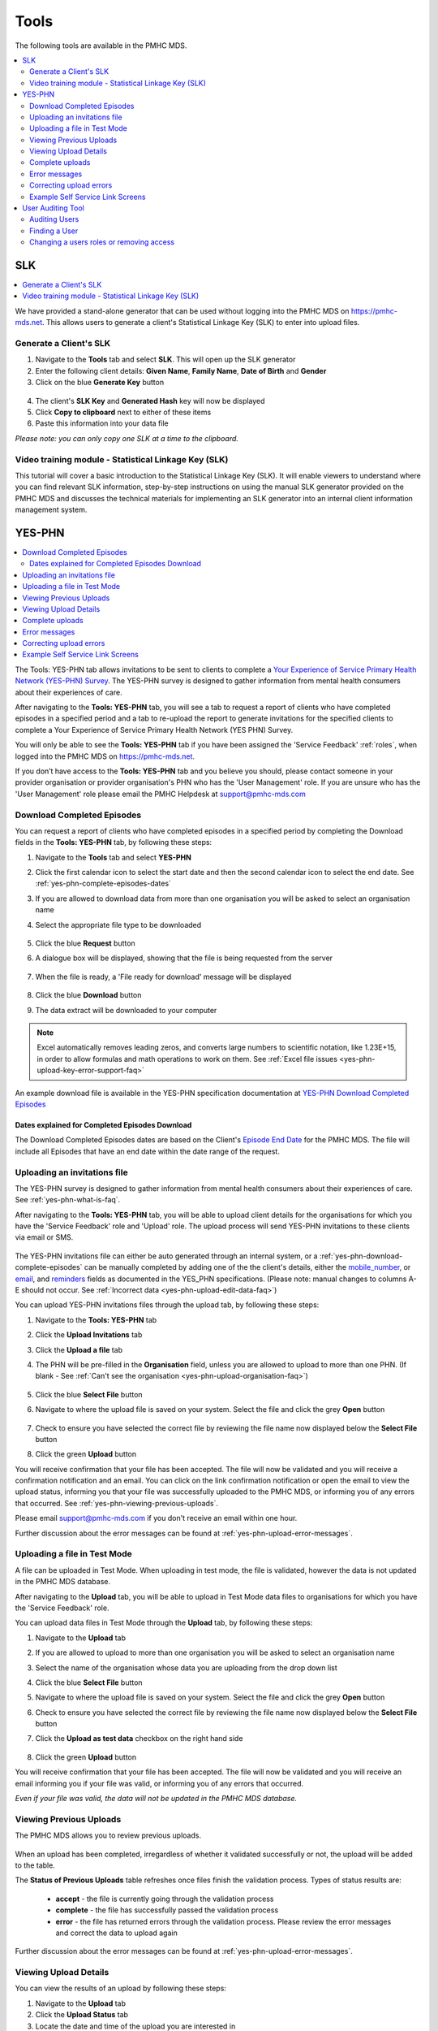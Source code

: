 .. _tools:

Tools
=======

The following tools are available in the PMHC MDS.

.. contents::
   :local:
   :depth: 2

.. _slk-generator:

SLK
---

.. contents::
   :local:
   :depth: 2

We have provided a stand-alone generator that can be used without logging into
the PMHC MDS on https://pmhc-mds.net. This allows users to generate a client's
Statistical Linkage Key (SLK) to enter into upload files.

.. figure:: screen-shots/slk-generator.png
   :alt: PMHC MDS SLK Generator

.. _SLK-generate:

Generate a Client's SLK
^^^^^^^^^^^^^^^^^^^^^^^

1. Navigate to the **Tools** tab and select **SLK**. This will open up the SLK generator
2. Enter the following client details: **Given Name**, **Family Name**, **Date of Birth** and
   **Gender**
3. Click on the blue **Generate Key** button

.. figure:: screen-shots/slk-generated.png
   :alt: PMHC MDS Generated SLK

4. The client's **SLK Key** and **Generated Hash** key will now be displayed
5. Click **Copy to clipboard** next to either of these items
6. Paste this information into your data file

*Please note: you can only copy one SLK at a time to the clipboard.*

.. _video-training-module-SLK:

Video training module - Statistical Linkage Key (SLK)
^^^^^^^^^^^^^^^^^^^^^^^^^^^^^^^^^^^^^^^^^^^^^^^^^^^^^

This tutorial will cover a basic introduction to the Statistical Linkage Key (SLK).
It will enable viewers to understand where you can find relevant SLK information,
step-by-step instructions on using the manual SLK generator provided on the PMHC MDS
and discusses the technical materials for implementing an SLK generator into an
internal client information management system.

.. raw:: html

  <iframe width="560" height="315" src="https://www.youtube.com/embed/YWv4pBOvntw" title="YouTube video player" frameborder="0" allow="accelerometer; autoplay; clipboard-write; encrypted-media; gyroscope; picture-in-picture" allowfullscreen></iframe>


.. _yes-phn:

YES-PHN
-------

.. contents::
   :local:
   :depth: 2

The Tools: YES-PHN tab allows invitations to be sent to clients to complete a
`Your Experience of Service Primary Health Network (YES-PHN) Survey <https://www.amhocn.org/publications/your-experience-service-primary-health-network-yes-phn-survey>`_. The YES-PHN
survey is designed to gather information from mental health consumers about their
experiences of care.

After navigating to the **Tools: YES-PHN** tab, you will see a tab to request a report of
clients who have completed episodes in a specified period and a tab to re-upload the
report to generate invitations for the specified clients to complete a
Your Experience of Service Primary Health Network (YES PHN) Survey.

You will only be able to see the **Tools: YES-PHN** tab if you have been assigned
the 'Service Feedback' :ref:`roles`, when logged into the PMHC MDS on https://pmhc-mds.net.

If you don’t have access to the **Tools: YES-PHN** tab and you believe you should, please
contact someone in your provider organisation or provider organisation's PHN
who has the 'User Management' role. If you are unsure who has the 'User Management'
role please email the PMHC Helpdesk at support@pmhc-mds.com

.. figure:: screen-shots/yes-phn.png
   :alt: PMHC MDS SLK Generator

.. _yes-phn-download-complete-episodes:

Download Completed Episodes
^^^^^^^^^^^^^^^^^^^^^^^^^^^

You can request a report of clients who have completed episodes in a specified period by completing
the Download fields in the **Tools: YES-PHN** tab, by following these steps:

1. Navigate to the **Tools** tab and select **YES-PHN**
2. Click the first calendar icon to select the start date and then the second
   calendar icon to select the end date. See :ref:`yes-phn-complete-episodes-dates`
3. If you are allowed to download data from more than one organisation you will be
   asked to select an organisation name
4. Select the appropriate file type to be downloaded

   .. figure:: screen-shots/yes-phn-complete-episodes.png
      :alt: PMHC MDS File Selected

5. Click the blue **Request** button
6. A dialogue box will be displayed, showing that the file is being requested from the server

   .. figure:: screen-shots/data-extract-message-requesting.png
      :alt: PMHC MDS File Selected

7. When the file is ready, a 'File ready for download' message will be displayed

   .. figure:: screen-shots/data-extract-message-download.png
      :alt: PMHC MDS File Selected

8. Click the blue **Download** button
9. The data extract will be downloaded to your computer

.. note::
   Excel automatically removes leading zeros, and converts large numbers to
   scientific notation, like 1.23E+15, in order to allow formulas and math
   operations to work on them. See :ref:`Excel file issues <yes-phn-upload-key-error-support-faq>`

An example download file is available in the YES-PHN specification documentation at `YES-PHN Download Completed Episodes <https://docs.pmhc-mds.com/projects/data-specification-yes-invitation/en/v1/upload-specification.html#file-format>`_

.. _yes-phn-complete-episodes-dates:

Dates explained for Completed Episodes Download
~~~~~~~~~~~~~~~~~~~~~~~~~~~~~~~~~~~~~~~~~~~~~~~

The Download Completed Episodes dates are based on the Client's `Episode End Date <https://docs.pmhc-mds.com/projects/data-specification/en/v2/data-model-and-specifications.html#episode-end-date>`_
for the PMHC MDS. The file will include all Episodes that have an end date
within the date range of the request.

.. _yes-phn-uploading-invitations:

Uploading an invitations file
^^^^^^^^^^^^^^^^^^^^^^^^^^^^^

The YES-PHN survey is designed to gather information from mental health consumers
about their experiences of care. See :ref:`yes-phn-what-is-faq`.

After navigating to the **Tools: YES-PHN** tab, you will be able to upload client
details for the organisations for which you have the 'Service Feedback' role and
'Upload' role. The upload process will send YES-PHN invitations to these clients
via email or SMS.

   .. figure:: screen-shots/yes-phn-upload.png
      :alt: PMHC MDS Organisation Selected

The YES-PHN invitations file can either be auto generated through an internal system,
or a :ref:`yes-phn-download-complete-episodes` can be manually completed by adding
one of the the client's details, either the
`mobile_number <https://docs.pmhc-mds.com/projects/data-specification-yes-invitation/en/v1/specifications.html#mobile-number>`_, or
`email <https://docs.pmhc-mds.com/projects/data-specification-yes-invitation/en/v1/specifications.html#email>`_, and
`reminders <https://docs.pmhc-mds.com/projects/data-specification-yes-invitation/en/v1/specifications.html#reminders>`_
fields as documented in the YES_PHN specifications.
(Please note: manual changes to columns A-E should not occur. See :ref:`Incorrect data <yes-phn-upload-edit-data-faq>`)

You can upload YES-PHN invitations files through the upload tab, by following these steps:

1. Navigate to the **Tools: YES-PHN** tab
2. Click the **Upload Invitations** tab
3. Click the **Upload a file** tab
4. The PHN will be pre-filled in the **Organisation** field, unless you are
   allowed to upload to more than one PHN. (If blank - See :ref:`Can't see the organisation <yes-phn-upload-organisation-faq>`)

   .. figure:: screen-shots/yes-phn-upload-org-selected.png
      :alt: PMHC MDS Organisation Selected

5. Click the blue **Select File** button
6. Navigate to where the upload file is saved on your system. Select the file
   and click the grey **Open** button

   .. figure:: screen-shots/yes-phn-upload-file-selected.png
      :alt: PMHC MDS Upload File Selected

7. Check to ensure you have selected the correct file by reviewing the file
   name now displayed below the **Select File** button

8. Click the green **Upload** button

You will receive confirmation that your file has been accepted. The file will
now be validated and you will receive a confirmation notification and an
email. You can click on the link confirmation notification or open the email
to view the upload status, informing you that your file was successfully uploaded to
the PMHC MDS, or informing you of any errors that occurred. See :ref:`yes-phn-viewing-previous-uploads`.

Please email support@pmhc-mds.com if you don't receive an email within one hour.

Further discussion about the error messages can be found at :ref:`yes-phn-upload-error-messages`.

.. _yes-phn-uploading-a-file-in-test-mode:

Uploading a file in Test Mode
^^^^^^^^^^^^^^^^^^^^^^^^^^^^^

A file can be uploaded in Test Mode. When uploading in test mode, the file is
validated, however the data is not updated in the PMHC MDS database.

After navigating to the **Upload** tab, you will be able to upload in Test Mode
data files to organisations for which you have the 'Service Feedback' role.

You can upload data files in Test Mode through the **Upload** tab, by following these steps:

1. Navigate to the **Upload** tab
2. If you are allowed to upload to more than one organisation you will be
   asked to select an organisation name
3. Select the name of the organisation whose data you are uploading from the drop down list
4. Click the blue **Select File** button
5. Navigate to where the upload file is saved on your system. Select the file
   and click the grey **Open** button
6. Check to ensure you have selected the correct file by reviewing the file
   name now displayed below the **Select File** button
7. Click the **Upload as test data** checkbox on the right hand side

   .. figure:: screen-shots/yes-phn-upload-test-mode.png
      :alt: PMHC MDS Test Mode selected

8. Click the green **Upload** button

You will receive confirmation that your file has been accepted. The file will
now be validated and you will receive an email informing you if
your file was valid, or informing you of any errors that occurred.

*Even if your file was valid, the data will not be updated in the PMHC MDS database.*

.. figure:: screen-shots/yes-phn-upload-test-comp.png
   :alt: PMHC MDS Upload Test Complete Details page

.. _yes-phn-viewing-previous-uploads:

Viewing Previous Uploads
^^^^^^^^^^^^^^^^^^^^^^^^

The PMHC MDS allows you to review previous uploads.

   .. figure:: screen-shots/yes-phn-upload-previous.png
      :alt: PMHC MDS Status of Previous Uploads

When an upload has been completed, irregardless of whether it validated successfully
or not, the upload will be added to the table.

The **Status of Previous Uploads** table refreshes once files finish the validation process. Types of status results are:

  * **accept** - the file is currently going through the validation process
  * **complete** - the file has successfully passed the validation process
  * **error** - the file has returned errors through the validation process. Please review the error messages and correct the data to upload again

Further discussion about the error messages can be found at :ref:`yes-phn-upload-error-messages`.

.. _yes-phn-viewing-uploads-details:

Viewing Upload Details
^^^^^^^^^^^^^^^^^^^^^^

You can view the results of an upload by following these steps:

1. Navigate to the **Upload** tab
2. Click the **Upload Status** tab
3. Locate the date and time of the upload you are interested in
4. Click on the filename of the relevant upload
5. You will be shown the **Upload Detail** page

.. _yes-phn-viewing-complete-uploads:

Complete uploads
^^^^^^^^^^^^^^^^

:ref:`viewing-uploads-details` for complete uploads will display data verification
information by listing the number of data records present and if those records
are added, updated, or deleted, within the MDS records.

.. figure:: screen-shots/yes-phn-upload-details.png
   :alt: PMHC MDS Upload Details page

.. _yes-phn-upload-error-messages:

Error messages
^^^^^^^^^^^^^^

If the status of your file shows error, you can view the returned errors through
:ref:`yes-phn-viewing-previous-uploads`.

.. figure:: screen-shots/yes-phn-upload-details-error.png
   :alt: PMHC MDS Upload Details error page

.. _yes-phn-upload-fixing-errors:

Correcting upload errors
^^^^^^^^^^^^^^^^^^^^^^^^

Any upload validation errors will need to be corrected in your internal system and
a new upload file created. Or if you manually record data on the upload file, you
can edit the data records directly on the file. See - `Validation Rules <https://docs.pmhc-mds.com/projects/data-specification-yes-invitation/en/v1/validation-rules.html#validation-rules>`_.

The definition of each data item has associated notes that will provide guidance
on why an error is returned. By visiting the data specifications documentation
and clicking on the `Record formats <https://docs.pmhc-mds.com/projects/data-specification-yes-invitation/en/v1/specifications.html#record-formats>`_ field name this will take you to the
field definition which outlines the associated notes.

In the Frequently Asked Questions guide there are questions about some of the
common and unusual upload error messages. These answers contain information on
what you can do to fix the error. See - :ref:`YES-PHN FAQs <yes-phn-FAQs>`.

If you require assistance in understanding an error message, please email support@pmhc-mds.com.

.. _yes-phn-example-OMSSS-screen:

Example Self Service Link Screens
^^^^^^^^^^^^^^^^^^^^^^^^^^^^^^^^^

*Example YES-PHN Invitation OMSSS Screens*

.. figure:: screen-shots/yes-phn-screen-invitation-OMSSS-SMS-Email.png
   :alt: Example Client YES-PHN Invitation OMSSS SMS/Email text

*Example YES-PHN Survey OMSSS Screens*

.. figure:: screen-shots/yes-phn-screen-survey-OMSSS.png
   :alt: Example Client YES-PHN Survey OMSSS screen

*Anonymised PMHC MDS Report 'B8 - YES PHN Index'*

.. figure:: screen-shots/yes-phn-B8-report.png
   :alt: Example Client Data anonymised Report B8 - YES PHN Index

   More information available in the online user documentation for `B8 - YES PHN Index <https://docs.pmhc-mds.com/projects/user-documentation/en/latest/reporting.html#category-b8>`_ report.

.. _user-auditing:

User Auditing Tool
------------------

.. contents::
   :local:
   :depth: 2

The Tools: User Auditing tab allows users with the User Management role to
review users who have not recently logged in to the PMHC MDS.

You will only be able to see the **Tools: User Auditing** tab if you have been
assigned the 'User Management' :ref:`roles`, when logged into the PMHC MDS on https://pmhc-mds.net.

If you don’t have access to the **Tools: User Auditing** tab and you believe you should, please
contact someone in your provider organisation or provider organisation's PHN
who has the 'User Management' role. If you are unsure who has the 'User Management'
role please email the PMHC Helpdesk at support@pmhc-mds.com.

After navigating to the **Tools: User Auditing** tab, you will be presented with
a table of users whose access you manage. By default, the table is sorted by
the 'Last Logged In' column sorted so that users who have not logged in for the
longest are displayed at the top.

.. figure:: screen-shots/user-auditing.png
   :alt: User Auditing table


.. _auditing-users:

Auditing Users
^^^^^^^^^^^^^^

User managers should periodically check this table and :ref:`remove all roles <delete_user>`
from any user who no longer requires access.

A monthly 'PMHC-MDS User Audit Reminder Notification' email will be sent to users
with the User Management role to prompt this process:

* PMHC MDS Production users will receive the audit reminder email on the first Monday of each month
* PMHC MDS Developers users will receive the audit reminder email on the fourth Monday of each month

.. figure:: screen-shots/user-audit-reminder-email.png
   :alt: PMHC-MDS User Audit Reminder Notification

You can scroll through the results by using the page arrows to view the data. See :ref:`find-user`

.. _find-user:

Finding a User
^^^^^^^^^^^^^^

You can choose any of the filters to search for a user, depending on the user
information that is available.

To filter the listed users:

  1. Click the grey **Filters** button. This will open a field in which to enter
     text

     .. figure:: screen-shots/user-filter-fields.png
        :alt: User Data Search Results Filtered

  2. Type an appropriate filter into any of the fields
  3. Click the blue **Apply** button
     (or click the **Cancel** button if you decide not to filter the user data)

You can view the applied filters at the top of the filtered user data table.

.. figure:: screen-shots/user-filter-results.png
   :alt: User Data Results Filtered

To remove the filter, click the grey cross (**X**) listed before the filter name
or click the blue **Clear all** button.

You can sort the listed user search results by simply clicking the column header.
Alternately you can click the arrow beside a column header for more sort options,
as follows:

- **Sort Ascending**
- **Sort Descending**

.. _removing-access:

Changing a users roles or removing access
^^^^^^^^^^^^^^^^^^^^^^^^^^^^^^^^^^^^^^^^^

Clicking on the user's name will take you to :ref:`edit-role`. From there you
can edit there roles, or fully remove their access to the PMHC MDS.
